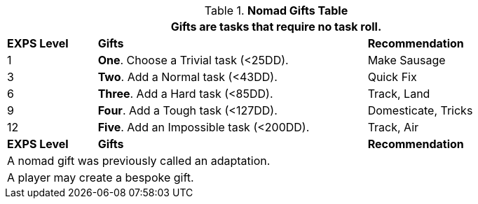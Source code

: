 .*Nomad Gifts Table*
[width="90%",cols="^1,<3, <2",frame="all", stripes="even"]
|===
3+<|Gifts are tasks that require no task roll. 

s|EXPS Level
s|Gifts
s|Recommendation

|1
|*One*. Choose a Trivial task (<25DD).
|Make Sausage

|3
|*Two*. Add a Normal task (<43DD).
|Quick Fix

|6
|*Three*. Add a Hard task (<85DD).
|Track, Land

|9
|*Four*. Add a Tough task (<127DD).
|Domesticate, Tricks

|12
|*Five*. Add an Impossible task (<200DD).
|Track, Air

s|EXPS Level
s|Gifts
s|Recommendation

3+<| A nomad gift was previously called an adaptation.
3+<| A player may create a bespoke gift.

|===


